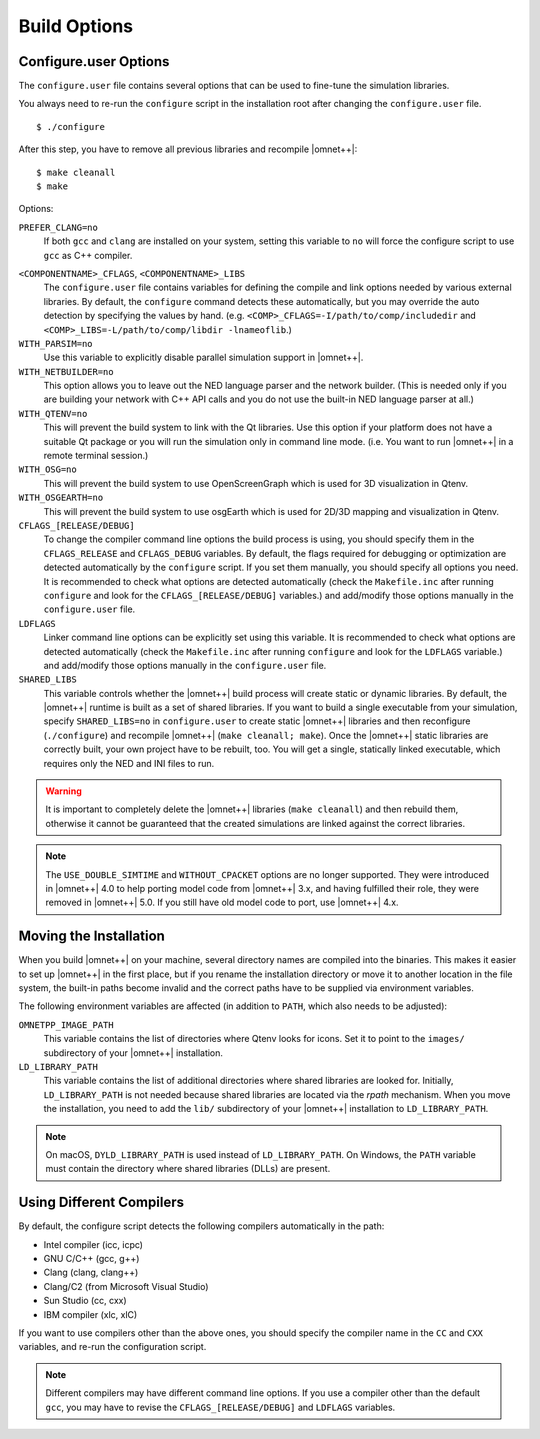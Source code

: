 Build Options
=============

Configure.user Options
----------------------

The ``configure.user`` file contains several options that can be used to fine-tune the simulation libraries.

You always need to re-run the ``configure`` script in the installation root after changing the ``configure.user`` file.

::

   $ ./configure

After this step, you have to remove all previous libraries and recompile |omnet++|:

::

   $ make cleanall
   $ make

Options:

``PREFER_CLANG=no``
   If both ``gcc`` and ``clang`` are installed on your system, setting this variable to ``no`` will force the configure
   script to use ``gcc`` as C++ compiler.

.. ifconfig:: what=='omnest'

   ``WITH_SYSTEMC=yes``
      Use this variable to enable integration whith the bundled SystemC reference implementation.

``<COMPONENTNAME>_CFLAGS``, ``<COMPONENTNAME>_LIBS``
   The ``configure.user`` file contains variables for defining the compile and link options needed by various external
   libraries. By default, the ``configure`` command detects these automatically, but you may override the auto detection
   by specifying the values by hand. (e.g. ``<COMP>_CFLAGS=-I/path/to/comp/includedir`` and
   ``<COMP>_LIBS=-L/path/to/comp/libdir -lnameoflib``.)

``WITH_PARSIM=no``
   Use this variable to explicitly disable parallel simulation support in |omnet++|.

``WITH_NETBUILDER=no``
   This option allows you to leave out the NED language parser and the network builder. (This is needed only if you are
   building your network with C++ API calls and you do not use the built-in NED language parser at all.)

``WITH_QTENV=no``
   This will prevent the build system to link with the Qt libraries. Use this option if your platform does not have a
   suitable Qt package or you will run the simulation only in command line mode. (i.e. You want to run |omnet++| in a
   remote terminal session.)

``WITH_OSG=no``
   This will prevent the build system to use OpenScreenGraph which is used for 3D visualization in Qtenv.

``WITH_OSGEARTH=no``
   This will prevent the build system to use osgEarth which is used for 2D/3D mapping and visualization in Qtenv.

``CFLAGS_[RELEASE/DEBUG]``
   To change the compiler command line options the build process is using, you should specify them in the
   ``CFLAGS_RELEASE`` and ``CFLAGS_DEBUG`` variables. By default, the flags required for debugging or optimization are
   detected automatically by the ``configure`` script. If you set them manually, you should specify all options you
   need. It is recommended to check what options are detected automatically (check the ``Makefile.inc`` after running
   ``configure`` and look for the ``CFLAGS_[RELEASE/DEBUG]`` variables.) and add/modify those options manually in the
   ``configure.user`` file.

``LDFLAGS``
   Linker command line options can be explicitly set using this variable. It is recommended to check what options are
   detected automatically (check the ``Makefile.inc`` after running ``configure`` and look for the ``LDFLAGS``
   variable.) and add/modify those options manually in the ``configure.user`` file.

``SHARED_LIBS``
   This variable controls whether the |omnet++| build process will create static or dynamic libraries. By default, the
   |omnet++| runtime is built as a set of shared libraries. If you want to build a single executable from your
   simulation, specify ``SHARED_LIBS=no`` in ``configure.user`` to create static |omnet++| libraries and then
   reconfigure (``./configure``) and recompile |omnet++| (``make cleanall; make``). Once the |omnet++| static libraries
   are correctly built, your own project have to be rebuilt, too. You will get a single, statically linked executable,
   which requires only the NED and INI files to run.

.. warning::

   It is important to completely delete the |omnet++| libraries (``make cleanall``) and then rebuild them, otherwise it
   cannot be guaranteed that the created simulations are linked against the correct libraries.

.. note::

   The ``USE_DOUBLE_SIMTIME`` and ``WITHOUT_CPACKET`` options are no longer supported. They were introduced in |omnet++|
   4.0 to help porting model code from |omnet++| 3.x, and having fulfilled their role, they were removed in |omnet++|
   5.0. If you still have old model code to port, use |omnet++| 4.x.

Moving the Installation
-----------------------

When you build |omnet++| on your machine, several directory names are compiled into the binaries. This makes it easier
to set up |omnet++| in the first place, but if you rename the installation directory or move it to another location in
the file system, the built-in paths become invalid and the correct paths have to be supplied via environment variables.

The following environment variables are affected (in addition to ``PATH``, which also needs to be adjusted):

``OMNETPP_IMAGE_PATH``
   This variable contains the list of directories where Qtenv looks for icons. Set it to point to the ``images/``
   subdirectory of your |omnet++| installation.

``LD_LIBRARY_PATH``
   This variable contains the list of additional directories where shared libraries are looked for. Initially,
   ``LD_LIBRARY_PATH`` is not needed because shared libraries are located via the *rpath* mechanism. When you move the
   installation, you need to add the ``lib/`` subdirectory of your |omnet++| installation to ``LD_LIBRARY_PATH``.

.. note::

   On macOS, ``DYLD_LIBRARY_PATH`` is used instead of ``LD_LIBRARY_PATH``. On Windows, the ``PATH`` variable must
   contain the directory where shared libraries (DLLs) are present.

Using Different Compilers
-------------------------

By default, the configure script detects the following compilers automatically in the path:

-  Intel compiler (icc, icpc)

-  GNU C/C++ (gcc, g++)

-  Clang (clang, clang++)

-  Clang/C2 (from Microsoft Visual Studio)

-  Sun Studio (cc, cxx)

-  IBM compiler (xlc, xlC)

If you want to use compilers other than the above ones, you should specify the compiler name in the ``CC`` and ``CXX``
variables, and re-run the configuration script.

.. note::

   Different compilers may have different command line options. If you use a compiler other than the default ``gcc``,
   you may have to revise the ``CFLAGS_[RELEASE/DEBUG]`` and ``LDFLAGS`` variables.
